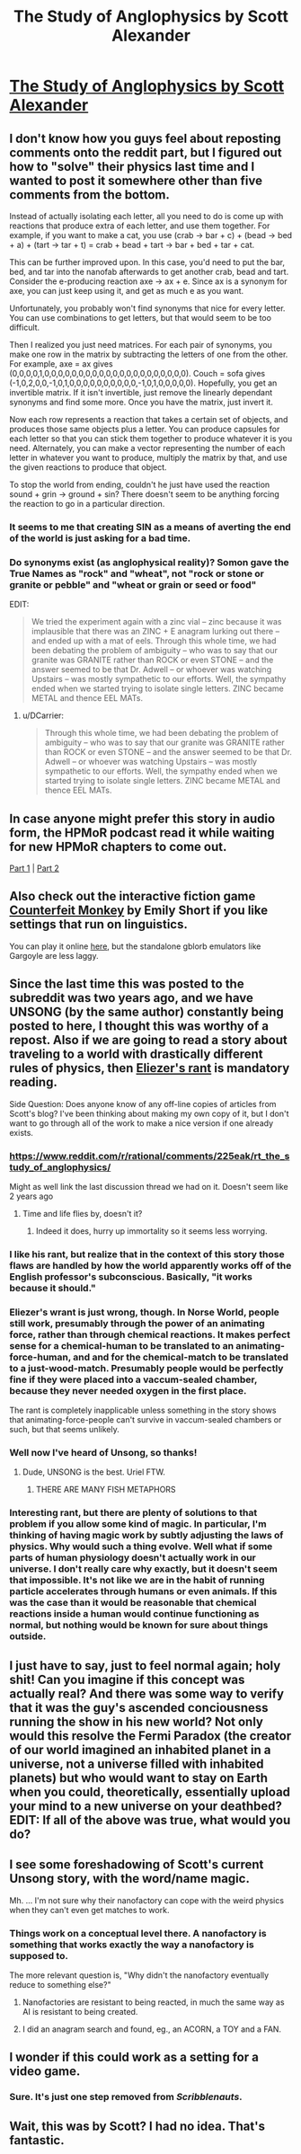 #+TITLE: The Study of Anglophysics by Scott Alexander

* [[http://slatestarcodex.com/2014/04/03/the-study-of-anglophysics/][The Study of Anglophysics by Scott Alexander]]
:PROPERTIES:
:Author: xamueljones
:Score: 40
:DateUnix: 1463315135.0
:DateShort: 2016-May-15
:END:

** I don't know how you guys feel about reposting comments onto the reddit part, but I figured out how to "solve" their physics last time and I wanted to post it somewhere other than five comments from the bottom.

Instead of actually isolating each letter, all you need to do is come up with reactions that produce extra of each letter, and use them together. For example, if you want to make a cat, you use (crab -> bar + c) + (bead -> bed + a) + (tart -> tar + t) = crab + bead + tart -> bar + bed + tar + cat.

This can be further improved upon. In this case, you'd need to put the bar, bed, and tar into the nanofab afterwards to get another crab, bead and tart. Consider the e-producing reaction axe -> ax + e. Since ax is a synonym for axe, you can just keep using it, and get as much e as you want.

Unfortunately, you probably won't find synonyms that nice for every letter. You can use combinations to get letters, but that would seem to be too difficult.

Then I realized you just need matrices. For each pair of synonyms, you make one row in the matrix by subtracting the letters of one from the other. For example, axe = ax gives (0,0,0,0,1,0,0,0,0,0,0,0,0,0,0,0,0,0,0,0,0,0,0,0,0,0). Couch = sofa gives (-1,0,2,0,0,-1,0,1,0,0,0,0,0,0,0,0,0,0,-1,0,1,0,0,0,0,0). Hopefully, you get an invertible matrix. If it isn't invertible, just remove the linearly dependant synonyms and find some more. Once you have the matrix, just invert it.

Now each row represents a reaction that takes a certain set of objects, and produces those same objects plus a letter. You can produce capsules for each letter so that you can stick them together to produce whatever it is you need. Alternately, you can make a vector representing the number of each letter in whatever you want to produce, multiply the matrix by that, and use the given reactions to produce that object.

To stop the world from ending, couldn't he just have used the reaction sound + grin -> ground + sin? There doesn't seem to be anything forcing the reaction to go in a particular direction.
:PROPERTIES:
:Author: DCarrier
:Score: 17
:DateUnix: 1463330436.0
:DateShort: 2016-May-15
:END:

*** It seems to me that creating SIN as a means of averting the end of the world is just asking for a bad time.
:PROPERTIES:
:Score: 16
:DateUnix: 1463347317.0
:DateShort: 2016-May-16
:END:


*** Do synonyms exist (as anglophysical reality)? Somon gave the True Names as "rock" and "wheat", not "rock or stone or granite or pebble" and "wheat or grain or seed or food"

EDIT:

#+begin_quote
  We tried the experiment again with a zinc vial -- zinc because it was implausible that there was an ZINC + E anagram lurking out there -- and ended up with a mat of eels. Through this whole time, we had been debating the problem of ambiguity -- who was to say that our granite was GRANITE rather than ROCK or even STONE -- and the answer seemed to be that Dr. Adwell -- or whoever was watching Upstairs -- was mostly sympathetic to our efforts. Well, the sympathy ended when we started trying to isolate single letters. ZINC became METAL and thence EEL MATs.
#+end_quote
:PROPERTIES:
:Author: ulyssessword
:Score: 4
:DateUnix: 1463448903.0
:DateShort: 2016-May-17
:END:

**** u/DCarrier:
#+begin_quote
  Through this whole time, we had been debating the problem of ambiguity -- who was to say that our granite was GRANITE rather than ROCK or even STONE -- and the answer seemed to be that Dr. Adwell -- or whoever was watching Upstairs -- was mostly sympathetic to our efforts. Well, the sympathy ended when we started trying to isolate single letters. ZINC became METAL and thence EEL MATs.
#+end_quote
:PROPERTIES:
:Author: DCarrier
:Score: 4
:DateUnix: 1463449820.0
:DateShort: 2016-May-17
:END:


** In case anyone might prefer this story in audio form, the HPMoR podcast read it while waiting for new HPMoR chapters to come out.

[[http://www.hpmorpodcast.com/?p=1323][Part 1]] | [[http://www.hpmorpodcast.com/?p=1328][Part 2]]
:PROPERTIES:
:Author: Pandomy
:Score: 10
:DateUnix: 1463325410.0
:DateShort: 2016-May-15
:END:


** Also check out the interactive fiction game [[http://emshort.com/counterfeit_monkey/][Counterfeit Monkey]] by Emily Short if you like settings that run on linguistics.

You can play it online [[http://iplayif.com/?story=http%3A%2F%2Fwww.ifarchive.org%2Fif-archive%2Fgames%2Fglulx%2FCounterfeitMonkey.gblorb][here]], but the standalone gblorb emulators like Gargoyle are less laggy.
:PROPERTIES:
:Author: ShareDVI
:Score: 4
:DateUnix: 1463322107.0
:DateShort: 2016-May-15
:END:


** Since the last time this was posted to the subreddit was two years ago, and we have UNSONG (by the same author) constantly being posted to here, I thought this was worthy of a repost. Also if we are going to read a story about traveling to a world with drastically different rules of physics, then [[http://lesswrong.com/lw/hq/universal_fire/][Eliezer's rant]] is mandatory reading.

Side Question: Does anyone know of any off-line copies of articles from Scott's blog? I've been thinking about making my own copy of it, but I don't want to go through all of the work to make a nice version if one already exists.
:PROPERTIES:
:Author: xamueljones
:Score: 6
:DateUnix: 1463315302.0
:DateShort: 2016-May-15
:END:

*** [[https://www.reddit.com/r/rational/comments/225eak/rt_the_study_of_anglophysics/]]

Might as well link the last discussion thread we had on it. Doesn't seem like 2 years ago
:PROPERTIES:
:Author: RMcD94
:Score: 7
:DateUnix: 1463317326.0
:DateShort: 2016-May-15
:END:

**** Time and life flies by, doesn't it?
:PROPERTIES:
:Author: xamueljones
:Score: 1
:DateUnix: 1463318977.0
:DateShort: 2016-May-15
:END:

***** Indeed it does, hurry up immortality so it seems less worrying.
:PROPERTIES:
:Author: RMcD94
:Score: 6
:DateUnix: 1463319464.0
:DateShort: 2016-May-15
:END:


*** I like his rant, but realize that in the context of this story those flaws are handled by how the world apparently works off of the English professor's subconscious. Basically, "it works because it should."
:PROPERTIES:
:Author: Lugnut1206
:Score: 3
:DateUnix: 1463354106.0
:DateShort: 2016-May-16
:END:


*** Eliezer's wrant is just wrong, though. In Norse World, people still work, presumably through the power of an animating force, rather than through chemical reactions. It makes perfect sense for a chemical-human to be translated to an animating-force-human, and and for the chemical-match to be translated to a just-wood-match. Presumably people would be perfectly fine if they were placed into a vaccum-sealed chamber, because they never needed oxygen in the first place.

The rant is completely inapplicable unless something in the story shows that animating-force-people can't survive in vaccum-sealed chambers or such, but that seems unlikely.
:PROPERTIES:
:Score: 2
:DateUnix: 1464682859.0
:DateShort: 2016-May-31
:END:


*** Well now I've heard of Unsong, so thanks!
:PROPERTIES:
:Author: Chevron
:Score: 1
:DateUnix: 1463358494.0
:DateShort: 2016-May-16
:END:

**** Dude, UNSONG is the best. Uriel FTW.
:PROPERTIES:
:Author: Green0Photon
:Score: 2
:DateUnix: 1463416651.0
:DateShort: 2016-May-16
:END:

***** THERE ARE MANY FISH METAPHORS
:PROPERTIES:
:Author: Chevron
:Score: 4
:DateUnix: 1463417417.0
:DateShort: 2016-May-16
:END:


*** Interesting rant, but there are plenty of solutions to that problem if you allow some kind of magic. In particular, I'm thinking of having magic work by subtly adjusting the laws of physics. Why would such a thing evolve. Well what if some parts of human physiology doesn't actually work in our universe. I don't really care why exactly, but it doesn't seem that impossible. It's not like we are in the habit of running particle accelerates through humans or even animals. If this was the case than it would be reasonable that chemical reactions inside a human would continue functioning as normal, but nothing would be known for sure about things outside.
:PROPERTIES:
:Author: space_fountain
:Score: 1
:DateUnix: 1463328952.0
:DateShort: 2016-May-15
:END:


** I just have to say, just to feel normal again; holy shit! Can you imagine if this concept was actually real? And there was some way to verify that it was the guy's ascended conciousness running the show in his new world? Not only would this resolve the Fermi Paradox (the creator of our world imagined an inhabited planet in a universe, not a universe filled with inhabited planets) but who would want to stay on Earth when you could, theoretically, essentially upload your mind to a new universe on your deathbed? EDIT: If all of the above was true, what would you do?
:PROPERTIES:
:Score: 3
:DateUnix: 1463323585.0
:DateShort: 2016-May-15
:END:


** I see some foreshadowing of Scott's current Unsong story, with the word/name magic.

Mh. ... I'm not sure why their nanofactory can cope with the weird physics when they can't even get matches to work.
:PROPERTIES:
:Author: Arancaytar
:Score: 3
:DateUnix: 1463338320.0
:DateShort: 2016-May-15
:END:

*** Things work on a conceptual level there. A nanofactory is something that works exactly the way a nanofactory is supposed to.

The more relevant question is, "Why didn't the nanofactory eventually reduce to something else?"
:PROPERTIES:
:Author: abcd_z
:Score: 2
:DateUnix: 1463383209.0
:DateShort: 2016-May-16
:END:

**** Nanofactories are resistant to being reacted, in much the same way as AI is resistant to being created.
:PROPERTIES:
:Author: ulyssessword
:Score: 2
:DateUnix: 1463448985.0
:DateShort: 2016-May-17
:END:


**** I did an anagram search and found, eg., an ACORN, a TOY and a FAN.
:PROPERTIES:
:Author: Arancaytar
:Score: 2
:DateUnix: 1463509327.0
:DateShort: 2016-May-17
:END:


** I wonder if this could work as a setting for a video game.
:PROPERTIES:
:Author: Tasty_Y
:Score: 1
:DateUnix: 1463325755.0
:DateShort: 2016-May-15
:END:

*** Sure. It's just one step removed from /Scribblenauts/.
:PROPERTIES:
:Author: Roxolan
:Score: 7
:DateUnix: 1463326449.0
:DateShort: 2016-May-15
:END:


** Wait, this was by Scott? I had no idea. That's fantastic.
:PROPERTIES:
:Score: 1
:DateUnix: 1463333041.0
:DateShort: 2016-May-15
:END:
